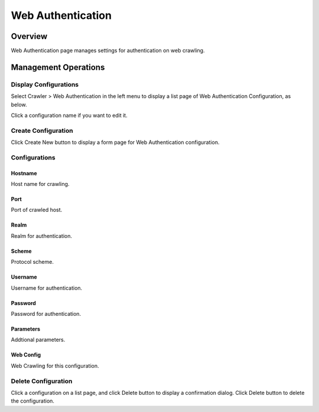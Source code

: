 ==================
Web Authentication
==================

Overview
========

Web Authentication page manages settings for authentication on web crawling.

Management Operations
=====================

Display Configurations
----------------------

Select Crawler > Web Authentication in the left menu to display a list page of Web Authentication Configuration, as below.

|image0|

Click a configuration name if you want to edit it.

Create Configuration
--------------------

Click Create New button to display a form page for Web Authentication configuration.

|image1|

Configurations
--------------

Hostname
::::::::

Host name for crawling.

Port
::::

Port of crawled host.

Realm
:::::

Realm for authentication.

Scheme
::::::

Protocol scheme.

Username
::::::::

Username for authentication.

Password
::::::::

Password for authentication.

Parameters
::::::::::

Addtional parameters.

Web Config
::::::::::

Web Crawling for this configuration.

Delete Configuration
--------------------

Click a configuration on a list page, and click Delete button to display a confirmation dialog.
Click Delete button to delete the configuration.

.. |image0| image:: ../../../resources/images/en/11.0/admin/webauth-1.png
.. |image1| image:: ../../../resources/images/en/11.0/admin/webauth-2.png
